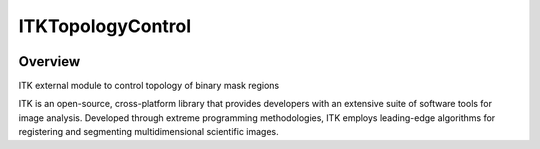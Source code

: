 ITKTopologyControl
=================================

.. image:: https://github.com/dyollb/ITKTopologyControl/actions/workflows/build-test-package.yml/badge.svg
    :target: https://github.com/dyollb/ITKTopologyControl/actions/workflows/build-test-package.yml
    :alt: Build Status

.. image:: https://img.shields.io/pypi/v/itk-topologycontrol.svg
    :target: https://pypi.python.org/pypi/itk-topologycontrol
    :alt: PyPI Version

.. image:: https://img.shields.io/badge/License-Apache%202.0-blue.svg
    :target: https://github.com/dyollb/ITKTopologyControl/blob/main/LICENSE
    :alt: License

Overview
--------

ITK external module to control topology of binary mask regions

ITK is an open-source, cross-platform library that provides developers with an extensive suite of software tools for image analysis. Developed through extreme programming methodologies, ITK employs leading-edge algorithms for registering and segmenting multidimensional scientific images.
